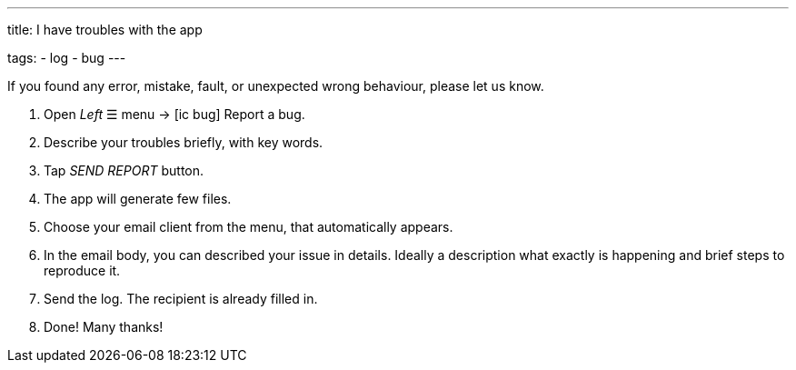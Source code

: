 ---
title: I have troubles with the app

tags:
- log
- bug
---

If you found any error, mistake, fault, or unexpected wrong behaviour, please let us know.

. Open _Left_ ☰ menu -> icon:ic_bug[] Report a bug.
. Describe your troubles briefly, with key words.
. Tap _SEND REPORT_ button.
. The app will generate few files.
. Choose your email client from the menu, that automatically appears.
. In the email body, you can described your issue in details. Ideally a description what exactly is happening and brief steps to reproduce it.
. Send the log. The recipient is already filled in.
. Done! Many thanks!
